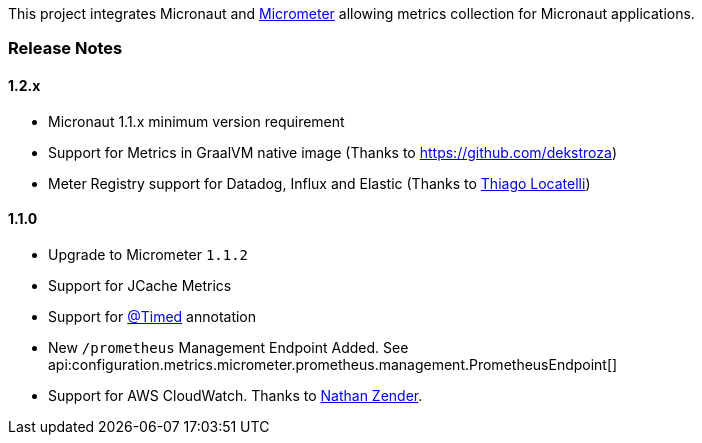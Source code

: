 This project integrates Micronaut and https://micrometer.io[Micrometer] allowing metrics collection for Micronaut applications.


=== Release Notes

==== 1.2.x

* Micronaut 1.1.x minimum version requirement
* Support for Metrics in GraalVM native image (Thanks to https://github.com/dekstroza[https://github.com/dekstroza])
* Meter Registry support for Datadog, Influx and Elastic (Thanks to https://github.com/thiagolocatelli[Thiago Locatelli])

==== 1.1.0

* Upgrade to Micrometer `1.1.2`
* Support for JCache Metrics
* Support for https://micrometer.io/docs/concepts#_the_code_timed_code_annotation[@Timed] annotation
* New `/prometheus` Management Endpoint Added. See api:configuration.metrics.micrometer.prometheus.management.PrometheusEndpoint[]
* Support for AWS CloudWatch. Thanks to https://github.com/zendern[Nathan Zender].